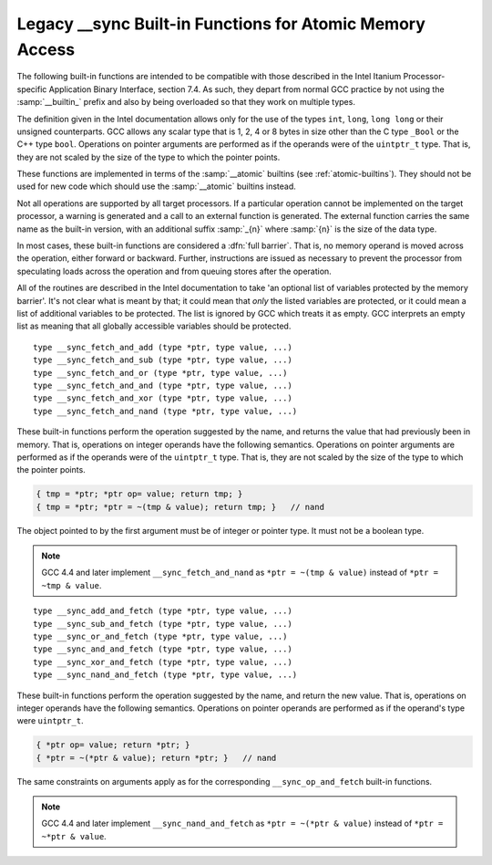 ..
  Copyright 1988-2022 Free Software Foundation, Inc.
  This is part of the GCC manual.
  For copying conditions, see the GPL license file

.. _sync-builtins:

Legacy __sync Built-in Functions for Atomic Memory Access
*********************************************************

The following built-in functions
are intended to be compatible with those described
in the Intel Itanium Processor-specific Application Binary Interface,
section 7.4.  As such, they depart from normal GCC practice by not using
the :samp:`__builtin_` prefix and also by being overloaded so that they
work on multiple types.

The definition given in the Intel documentation allows only for the use of
the types ``int``, ``long``, ``long long`` or their unsigned
counterparts.  GCC allows any scalar type that is 1, 2, 4 or 8 bytes in
size other than the C type ``_Bool`` or the C++ type ``bool``.
Operations on pointer arguments are performed as if the operands were
of the ``uintptr_t`` type.  That is, they are not scaled by the size
of the type to which the pointer points.

These functions are implemented in terms of the :samp:`__atomic`
builtins (see :ref:`atomic-builtins`).  They should not be used for new
code which should use the :samp:`__atomic` builtins instead.

Not all operations are supported by all target processors.  If a particular
operation cannot be implemented on the target processor, a warning is
generated and a call to an external function is generated.  The external
function carries the same name as the built-in version,
with an additional suffix
:samp:`_{n}` where :samp:`{n}` is the size of the data type.

.. ??? Should we have a mechanism to suppress this warning?  This is almost
   useful for implementing the operation under the control of an external
   mutex.

In most cases, these built-in functions are considered a :dfn:`full barrier`.
That is,
no memory operand is moved across the operation, either forward or
backward.  Further, instructions are issued as necessary to prevent the
processor from speculating loads across the operation and from queuing stores
after the operation.

All of the routines are described in the Intel documentation to take
'an optional list of variables protected by the memory barrier'.  It's
not clear what is meant by that; it could mean that *only* the
listed variables are protected, or it could mean a list of additional
variables to be protected.  The list is ignored by GCC which treats it as
empty.  GCC interprets an empty list as meaning that all globally
accessible variables should be protected.

::

  type __sync_fetch_and_add (type *ptr, type value, ...)
  type __sync_fetch_and_sub (type *ptr, type value, ...)
  type __sync_fetch_and_or (type *ptr, type value, ...)
  type __sync_fetch_and_and (type *ptr, type value, ...)
  type __sync_fetch_and_xor (type *ptr, type value, ...)
  type __sync_fetch_and_nand (type *ptr, type value, ...)

.. index:: __sync_fetch_and_add
.. index:: __sync_fetch_and_sub
.. index:: __sync_fetch_and_or
.. index:: __sync_fetch_and_and
.. index:: __sync_fetch_and_xor
.. index:: __sync_fetch_and_nand

These built-in functions perform the operation suggested by the name, and
returns the value that had previously been in memory.  That is, operations
on integer operands have the following semantics.  Operations on pointer
arguments are performed as if the operands were of the ``uintptr_t``
type.  That is, they are not scaled by the size of the type to which
the pointer points.

.. code-block:: c++

  { tmp = *ptr; *ptr op= value; return tmp; }
  { tmp = *ptr; *ptr = ~(tmp & value); return tmp; }   // nand

The object pointed to by the first argument must be of integer or pointer
type.  It must not be a boolean type.

.. note::
  GCC 4.4 and later implement ``__sync_fetch_and_nand``
  as ``*ptr = ~(tmp & value)`` instead of ``*ptr = ~tmp & value``.

::

  type __sync_add_and_fetch (type *ptr, type value, ...)
  type __sync_sub_and_fetch (type *ptr, type value, ...)
  type __sync_or_and_fetch (type *ptr, type value, ...)
  type __sync_and_and_fetch (type *ptr, type value, ...)
  type __sync_xor_and_fetch (type *ptr, type value, ...)
  type __sync_nand_and_fetch (type *ptr, type value, ...)

.. index:: __sync_add_and_fetch
.. index:: __sync_sub_and_fetch
.. index:: __sync_or_and_fetch
.. index:: __sync_and_and_fetch
.. index:: __sync_xor_and_fetch
.. index:: __sync_nand_and_fetch

These built-in functions perform the operation suggested by the name, and
return the new value.  That is, operations on integer operands have
the following semantics.  Operations on pointer operands are performed as
if the operand's type were ``uintptr_t``.

.. code-block:: c++

  { *ptr op= value; return *ptr; }
  { *ptr = ~(*ptr & value); return *ptr; }   // nand

The same constraints on arguments apply as for the corresponding
``__sync_op_and_fetch`` built-in functions.

.. note::
  GCC 4.4 and later implement ``__sync_nand_and_fetch``
  as ``*ptr = ~(*ptr & value)`` instead of
  ``*ptr = ~*ptr & value``.

.. function:: bool __sync_bool_compare_and_swap (type *ptr, type oldval, type newval, ...)
.. function:: type __sync_val_compare_and_swap (type *ptr, type oldval, type newval, ...)

  These built-in functions perform an atomic compare and swap.
  That is, if the current
  value of ``*ptr`` is :samp:`{oldval}`, then write :samp:`{newval}` into
  ``*ptr``.

  The 'bool' version returns ``true`` if the comparison is successful and
  :samp:`{newval}` is written.  The 'val' version returns the contents
  of ``*ptr`` before the operation.

.. function:: __sync_synchronize (...)

  This built-in function issues a full memory barrier.

.. function:: type __sync_lock_test_and_set (type *ptr, type value, ...)

  This built-in function, as described by Intel, is not a traditional test-and-set
  operation, but rather an atomic exchange operation.  It writes :samp:`{value}`
  into ``*ptr``, and returns the previous contents of
  ``*ptr``.

  Many targets have only minimal support for such locks, and do not support
  a full exchange operation.  In this case, a target may support reduced
  functionality here by which the *only* valid value to store is the
  immediate constant 1.  The exact value actually stored in ``*ptr``
  is implementation defined.

  This built-in function is not a full barrier,
  but rather an :dfn:`acquire barrier`.
  This means that references after the operation cannot move to (or be
  speculated to) before the operation, but previous memory stores may not
  be globally visible yet, and previous memory loads may not yet be
  satisfied.

.. function:: void __sync_lock_release (type *ptr, ...)

  This built-in function releases the lock acquired by
  ``__sync_lock_test_and_set``.
  Normally this means writing the constant 0 to ``*ptr``.

  This built-in function is not a full barrier,
  but rather a :dfn:`release barrier`.
  This means that all previous memory stores are globally visible, and all
  previous memory loads have been satisfied, but following memory reads
  are not prevented from being speculated to before the barrier.